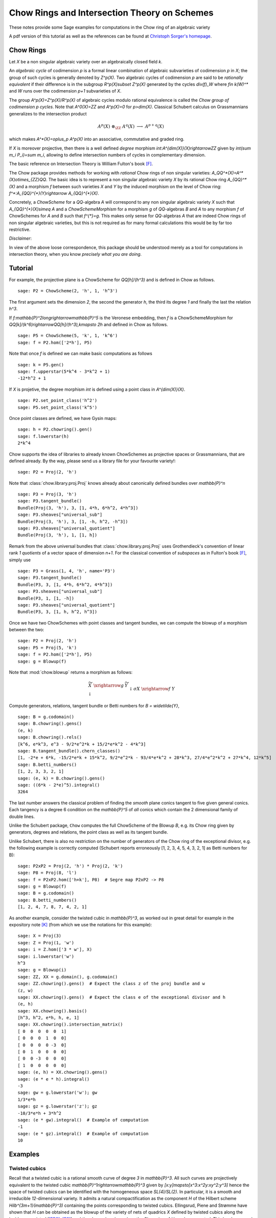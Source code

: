 .. -*- coding: utf-8 -*-
.. linkall

.. _chow:

=============================================
Chow Rings and Intersection Theory on Schemes
=============================================

.. MODULEAUTHOR:: Manfred Lehn (Universität Mainz, Germany), Christoph Sorger (Université de Nantes, France)

These notes provide some Sage examples for computations in the Chow ring of an algebraic variety

A pdf version of this tutorial as well as the references can be found at
`Christoph Sorger's homepage <http://www.math.sciences.univ-nantes.fr/~sorger/chow/pdf/chow.pdf>`_.

Chow Rings
----------

Let `X` be a non singular algebraic variety over an algebraically closed field
`k`.

An *algebraic cycle* of codimension `p` is a formal linear combination of
algebraic subvarieties of codimension `p` in `X`; the group of such cycles is
generally denoted by `Z^p(X)`. Two algebraic cycles of codimension `p` are said
to be *rationally equivalent* if their difference is in the subgroup
`R^p(X)\subset Z^p(X)` generated by the cycles `div(f)_W` where `f\in k(W)^*`
and `W` runs over the codimension `p+1` subvarieties of `X`.

The group `A^p(X)=Z^p(X)/R^p(X)` of algebraic cycles modulo rational equivalence
is called the *Chow group of codimension* `p` *cycles*. Note that `A^0(X)=\ZZ`
and `A^p(X)=0` for `p>\dim(X)`. Classical Schubert calculus on Grassmannians
generalizes to the intersection product

..  math::

    A^p(X)\ \otimes_{\ZZ}\ A^q(X)\ \longrightarrow\ A^{p+q}(X)

which makes `A^*(X)=\oplus_p A^p(X)` into an associative, commutative and graded
ring.

If `X` is moreover projective, then there is a well defined *degree* morphism
`\int:A^{\dim(X)}(X)\rightarrow\ZZ` given by `\int(\sum m_i P_i)=\sum m_i`,
allowing to define intersection numbers of cycles in complementary dimension.

The basic reference on Intersection Theory is William Fulton's book [F]_.

The Chow package provides methods for working with *rational*
Chow rings of non singular varieties:
`A_\QQ^*(X)=A^*(X)\ \otimes_{\ZZ}\ \QQ`.
The basic idea is to represent a non singular algebraic variety `X` by its
rational Chow ring `A_{\QQ}^*(X)` and a morphism `f` between such varieties `X`
and `Y` by the induced morphism on the level of Chow ring:
`f^*:A_{\QQ}^{*}(Y)\rightarrow A_{\QQ}^{*}(X)`.

Concretely, a *ChowScheme* for a `\QQ`-algebra `A` will
correspond to any non singular
algebraic variety `X` such that `A_{\QQ}^{*}(X)\simeq A` and a
*ChowSchemeMorphism* for a morphism `g` of `\QQ`-algebras `B` and `A`
to any morphism `f` of ChowSchemes for `A` and `B` such that `f^{*}=g`.
This makes only sense for `\QQ`-algebras `A` that are indeed Chow rings
of non singular algebraic varieties, but this is not required as for many
formal calculations this would be by far too restrictive.

*Disclaimer*:

In view of the above loose correspondence, this package should be understood
merely as a tool for computations in intersection theory, when you know
*precisely what you are doing*.

Tutorial
--------


For example, the projective plane is a ChowScheme for `\QQ[h]/(h^3)` and
is defined in Chow as follows.

.. link

::

    sage: P2 = ChowScheme(2, 'h', 1, 'h^3')

The first argument sets the dimension `2`, the second the generator `h`,
the third its degree `1` and finally the last the relation `h^3`.

If `f:\mathbb{P}^2\longrightarrow\mathbb{P}^5` is the Veronese embedding,
then `f` is a ChowSchemeMorphism for
`\QQ[k]/(k^6)\rightarrow\QQ[h]/(h^3),\ k\mapsto 2h` and defined in Chow
as follows.

.. link

::

    sage: P5 = ChowScheme(5, 'k', 1, 'k^6')
    sage: f = P2.hom(['2*h'], P5)

Note that once `f` is defined we can make basic computations as follows

.. link

::

    sage: k = P5.gen()
    sage: f.upperstar(5*k^4 - 3*k^2 + 1)
    -12*h^2 + 1

If `X` is projetive, the degree morphism `\int` is defined using a
point class in `A^{\dim(X)}(X)`.

.. link

::

    sage: P2.set_point_class('h^2')
    sage: P5.set_point_class('k^5')

Once point classes are defined, we have Gysin maps:

.. link

::

    sage: h = P2.chowring().gen()
    sage: f.lowerstar(h)
    2*k^4

Chow supports the idea of libraries to already known ChowSchemes as projective
spaces or Grassmannians, that are defined already. By the way, please send us
a library file for your favourite variety!::

    sage: P2 = Proj(2, 'h')

Note that :class:`chow.library.proj.Proj` knows already about canonically
defined bundles over `\mathbb{P}^n`

.. link

::

    sage: P3 = Proj(3, 'h')
    sage: P3.tangent_bundle()
    Bundle(Proj(3, 'h'), 3, [1, 4*h, 6*h^2, 4*h^3])
    sage: P3.sheaves["universal_sub"]
    Bundle(Proj(3, 'h'), 3, [1, -h, h^2, -h^3])
    sage: P3.sheaves["universal_quotient"]
    Bundle(Proj(3, 'h'), 1, [1, h])

Remark from the above universal bundles that :class:`chow.library.proj.Proj`
uses Grothendieck's convention of linear rank `1` *quotients* of a vector space
of dimension `n+1`.
For the classical convention of *subspaces* as in Fulton's book [F]_, simply use

::

    sage: P3 = Grass(1, 4, 'h', name='P3')
    sage: P3.tangent_bundle()
    Bundle(P3, 3, [1, 4*h, 6*h^2, 4*h^3])
    sage: P3.sheaves["universal_sub"]
    Bundle(P3, 1, [1, -h])
    sage: P3.sheaves["universal_quotient"]
    Bundle(P3, 3, [1, h, h^2, h^3])

Once we have two ChowSchemes with point classes and tangent bundles, we can
compute the blowup of a morphism between the two::

    sage: P2 = Proj(2, 'h')
    sage: P5 = Proj(5, 'k')
    sage: f = P2.hom(['2*h'], P5)
    sage: g = Blowup(f)

Note that :mod:`chow.blowup` returns a morphism as follows:

.. math::

   \begin{array}{ccc}
      \widetilde{X}&\xrightarrow{g}&\widetilde{Y}\\
      \downarrow&&\downarrow\scriptstyle{\sigma}{}\\
      X & \xrightarrow{f} & Y
   \end{array}

Compute generators, relations, tangent bundle or Betti numbers
for `B = \widetilde{Y}`,

.. link

::

    sage: B = g.codomain()
    sage: B.chowring().gens()
    (e, k)
    sage: B.chowring().rels()
    [k^6, e*k^3, e^3 - 9/2*e^2*k + 15/2*e*k^2 - 4*k^3]
    sage: B.tangent_bundle().chern_classes()
    [1, -2*e + 6*k, -15/2*e*k + 15*k^2, 9/2*e^2*k - 93/4*e*k^2 + 28*k^3, 27/4*e^2*k^2 + 27*k^4, 12*k^5]
    sage: B.betti_numbers()
    [1, 2, 3, 3, 2, 1]
    sage: (e, k) = B.chowring().gens()
    sage: ((6*k - 2*e)^5).integral()
    3264

The last number answers the classical problem of finding the *smooth* plane
conics  tangent to five given general conics. Each tangency is a degree 6
condition on  the `\mathbb{P}^5` of *all* conics which contain the 2 dimensional
family of double lines.

Unlike the Schubert package, ``Chow`` computes the full ChowScheme of
the Blowup `B`, e.g. its Chow ring given by generators, degrees and relations,
the point class as well as its tangent bundle.

Unlike Schubert, there is also no restriction on the number of generators of
the Chow ring of the exceptional divisor, e.g. the following example is
correctly computed (Schubert reports erroneously [1, 2, 3, 4, 5, 4, 3, 2, 1]
as Betti numbers for B)::

    sage: P2xP2 = Proj(2, 'h') * Proj(2, 'k')
    sage: P8 = Proj(8, 'l')
    sage: f = P2xP2.hom(['h+k'], P8)  # Segre map P2xP2 -> P8
    sage: g = Blowup(f)
    sage: B = g.codomain()
    sage: B.betti_numbers()
    [1, 2, 4, 7, 8, 7, 4, 2, 1]

As another example, consider the twisted cubic in `\mathbb{P}^3`, as worked out
in great detail for example in the expository note [K]_ (from which we use the
notations for this example)::

    sage: X = Proj(3)
    sage: Z = Proj(1, 'w')
    sage: i = Z.hom(['3 * w'], X)
    sage: i.lowerstar('w')
    h^3
    sage: g = Blowup(i)
    sage: ZZ, XX = g.domain(), g.codomain()
    sage: ZZ.chowring().gens()  # Expect the class z of the proj bundle and w
    (z, w)
    sage: XX.chowring().gens()  # Expect the class e of the exceptional divisor and h
    (e, h)
    sage: XX.chowring().basis()
    [h^3, h^2, e*h, h, e, 1]
    sage: XX.chowring().intersection_matrix()
    [ 0  0  0  0  0  1]
    [ 0  0  0  1  0  0]
    [ 0  0  0  0 -3  0]
    [ 0  1  0  0  0  0]
    [ 0  0 -3  0  0  0]
    [ 1  0  0  0  0  0]
    sage: (e, h) = XX.chowring().gens()
    sage: (e * e * h).integral()
    -3
    sage: gw = g.lowerstar('w'); gw
    1/3*e*h
    sage: gz = g.lowerstar('z'); gz
    -10/3*e*h + 3*h^2
    sage: (e * gw).integral()  # Example of computation
    -1
    sage: (e * gz).integral()  # Example of computation
    10

Examples
--------


Twisted cubics
~~~~~~~~~~~~~~

Recall that a twisted
cubic is a rational smooth curve of degree `3` in `\mathbb{P}^3`. All such
curves are projectively equivalent to the twisted cubic
`\mathbb{P}^1\rightarrow\mathbb{P}^3` given by `[x:y]\mapsto[x^3:x^2y:xy^2:y^3]`
hence the space of twisted cubics can be identified with the homogeneous space
`SL(4)/SL(2)`. In particular, it is a smooth and irreducible `12`-dimensional
variety. It admits a natural compactification as the component `H` of the
Hilbert scheme `Hilb^{3m+1}(\mathbb{P}^3)` containing the points corresponding
to twisted cubics. Ellingsrud, Piene and Strømme have shown that `H` can be
obtained as the blowup of the variety of nets of quadrics `X` defined by twisted
cubics along the incidence variety `I` ([EPS]_, [ES]_) and they have
also shown how the Chow ring of `H` can be computed. This has been used in
[ES]_ in the relative case over `\mathbb{P}^4` and for the computation of
the Euler number of the holomorphically symplectic manifolds constructed in
[LLSvS]_ in the relative case to `Grass(6,4)`.

The library :mod:`chow.library.twisted_cubics` provides all the necessary
methods to compute `H`, `I` and the morphism `f:I\rightarrow H`::

    sage: P = PointChowScheme
    sage: W = Bundle(P, 4, [1])  # Vector space of dimension 4
    sage: f = map_incidence_to_nets_of_quadrics(W)
    sage: I = f.domain()
    sage: X = f.codomain()

Now we check Fulton [1], Prop. 9.1.2 (NIX is the normal bundle):

.. link

::

    sage: (e1, e2, e3, f2) = X.chowring().gens()
    sage: NIX = f.upperstar(X.tangent_bundle()) - I.tangent_bundle()
    sage: c = (1 - f.upperstar(e1)) ** 12 * NIX.total_chern_class() ** (-1)
    sage: c.integral()
    38860

The next number is Schubert's number of twisted cubics intersecting 12
general lines in `\mathbb{P}^3` ([S]_, pp. 178--179).

.. link

::

    sage: ((-e1)^12).integral() - c.integral()
    80160

Use :mod:`chow.Blowup` to compute `H`:

.. link

::

    sage: H = Blowup(f).codomain()
    sage: H.betti_numbers()
    [1, 2, 6, 10, 16, 19, 22, 19, 16, 10, 6, 2, 1]
    sage: H.euler_number()
    130
    sage: TH = H.tangent_bundle()
    sage: top = TH.chern_classes()[H.dimension()]
    sage: top.integral() == H.euler_number()
    True

Finally, compute some values in table 1 of [ES]_:

.. link

::

    sage: (e1^12).integral()
    119020
    sage: (e1^10 * e2).integral()
    45748
    sage: (e1^5 * f2^2 * e3).integral()
    490


.. _twisted-cubics-on-quintic-threefold:

Twisted cubics on quintic threefolds
~~~~~~~~~~~~~~~~~~~~~~~~~~~~~~~~~~~~

A more challenging example is the computation of the number of twisted cubics
on a general quintic threefold following [ES]_.

Let `\mathcal{H}` be the component of the Hilbert scheme compactifiying
twisted cubics in `\mathbb{P}^4`.
If `\mathcal{C}\subset\mathcal{H}\times\mathbb{P}^4` is the universal curve
and `p` and `q` are the projections, then
`0\to\mathcal{I}_\mathcal{C}\to\mathcal{O}_{\mathcal{H}\times\mathbb{P}^4}\to
\mathcal{O}_\mathcal{C}\to 0` twisted by `q^*(\mathcal{O}_{\mathbb{P}^4}(5))`
induces the short exact sequence

.. math::

    0\to p_*\mathcal{I}_\mathcal{C}(5)\to
    H^0(\mathbb{P}^4,\mathcal{O}_{\mathbb{P}^4}(5))\otimes_{\mathbb{C}}
    \mathcal{O}_\mathcal{H}\to p_*\mathcal{O}_\mathcal{C}(5)\to 0

(`R^1p_*\mathcal{I}_\mathcal{C}(5)=0` is easy to see).
If `s\in H^0(\mathbb{P}^4,\mathcal{O}_{\mathbb{P}^4}(5))`, then the induced
section in `p_*\mathcal{O}_\mathcal{C}(5)` vanishes precisely in those curves
\[C\] of `\mathcal{H}` contained in the quintic defined by `s`. It turns out
that `p_*\mathcal{O}_\mathcal{C}(5)` is a vector bundle of rank `16`
(`=\dim\mathcal{H}`) hence number of twisted cubics
on a general quintic threefold is given by the degree
of the top Chern class of this bundle.

Every such curve spans a hyperplane in `\mathbb{P}^4`
hence there is a map `\mathcal{H}\to\mathbb{P}^{4\vee}` with fibres the
component `H` of the Hilbert scheme parameterising twisted cubics
in the corresponding `\mathbb{P}^3`. Using :mod:`chow.library.twisted_cubics`
we get `f` relative to this `\mathbb{P}^{4\vee}`::

    sage: P = Grass(1, 5, 'w')
    sage: W = P.sheaves["universal_quotient"]
    sage: f = map_incidence_to_nets_of_quadrics(W)

In order to obtain `\mathcal{H}` it is then sufficient to compute the blowup
of `f`:

.. link

::

    sage: g = Blowup(f)
    sage: Exc, H = g.domain(), g.codomain()
    sage: I, X = Exc.base_chowscheme(), H.base_chowscheme()

Finally, as Chow determines the blowup by generators and relations,
it is enough to use the exact sequence (6-1)

.. math::

    0\to g_*\mathcal{A}_{Exc}\to\sigma^*\mathcal{A}_X
    \to p_*\mathcal{O}_\mathcal{C}(5)\to 0

of [ES]_ and the explicit
description of `\mathcal{A}_{Exc}` and `\mathcal{A}_X` given there to
compute as follows:

.. link

::

    sage: K1, K2 = I.sheaves["K1"], I.sheaves["K2"]
    sage: L1, L2 = I.sheaves["L1"], I.sheaves["L2"]
    sage: Q = L1 + K2.dual()
    sage: Exc_Q = Exc.base_morphism().upperstar(Q)
    sage: Exc_K1 = Exc.base_morphism().upperstar(K1)
    sage: AExc = Exc_Q.symm(2) * Exc_K1.determinant() * Exc.o(-1)
    sage: AExcH = g.lowerstar(AExc, normal_bundle=Exc.o(-1))

    sage: E, F = X.sheaves["E"], X.sheaves["F"]
    sage: XW = X.base_morphism().upperstar(W)
    sage: AX = (F * XW.symm(2)) - (E * XW.symm(3)) + XW.symm(5)
    sage: AXH = H.base_morphism().upperstar(AX)

    sage: (AXH - AExcH).chern_classes()[H.dimension()].integral()
    317206375

.. _twisted-cubics-on-cubic-fourfolds:

Twisted cubics on cubic fourfolds
~~~~~~~~~~~~~~~~~~~~~~~~~~~~~~~~~

Here is the computation of the Euler number of the holomorphically
symplectic manifolds constructed in [LLSvS]_.
This computation takes some time (45 minutes on a MacBook Air 2012), so that
we add a '# long time' after each line from now on in order to avoid that
automated doctesting (without the --long flag) does the computations.
We start by defining `f:I_G\rightarrow X_G` for `G=Grass(6,4)` using
the library :mod:`chow.library.twisted_cubics`::

    sage: # long time
    sage: G = Grass(6, 4, 'w')
    sage: W = G.sheaves["universal_quotient"]
    sage: f = map_incidence_to_nets_of_quadrics(W)
    sage: I = f.domain()
    sage: X = f.codomain()

Then we compute the blowup.

.. link

::

    sage: g = Blowup(f, var_name='t')  # long time

If you prefer to follow the computations, add verbose=True, e.g. use
g = Blowup(f, var_name='t', verbose=True). Once the Blowup is computed,
one may check against Euler and Betti numbers of the Blowup.

.. link

::

    sage: # long time
    sage: Exc, H = g.domain(), g.codomain()
    sage: I, X = Exc.base_chowscheme(), H.base_chowscheme()
    sage: Exc.euler_number()
    1260
    sage: Exc.betti_numbers()
    [1, 4, 11, 23, 41, 64, 90, 115, 135, 146, 146, 135, 115, 90, 64, 41, 23, 11, 4, 1]
    sage: H.euler_number()
    1950
    sage: H.betti_numbers()
    [1, 3, 10, 22, 45, 75, 117, 158, 200, 225, 238, 225, 200, 158, 117, 75, 45, 22, 10, 3, 1]

Now we can compute the Euler number.

.. link

::

    sage: # long time
    sage: IW = I.base_morphism().upperstar(W)
    sage: L1 = I.sheaves["L1"]
    sage: VB = Exc.base_morphism().upperstar(IW - L1)
    sage: LL = VB.wedge(3) * Exc.o(-1)
    sage: CC = g.lowerstar(LL, normal_bundle=Exc.o(-1))

Pull back `E`, `F` from `X` and `W` from `Grass(6,4)` to `H`:

.. link

::

    sage: # long time
    sage: HE = H.base_morphism().upperstar(X.sheaves["E"])
    sage: HF = H.base_morphism().upperstar(X.sheaves["F"])
    sage: h = X.base_morphism() * H.base_morphism()
    sage: HW = h.upperstar(W) 

Compute the fundamental class, then the virtual tangent bundle of `M_3`
(see [LLSvS]_):

.. link

::

    sage: # long time
    sage: EW = HE * HW
    sage: U1 = EW - HF
    sage: U = CC + U1
    sage: S3HW = HW.symm(3)
    sage: V = S3HW - U

    sage: fundamental_class = V.chern_classes()[10]  # long time

    sage: TM = H.tangent_bundle() - V  # long time
    sage: euler_class = TM.chern_classes()[10]  # long time
    sage: euler_number_M = (fundamental_class * euler_class).integral()  # long time

Dividing by 3 be get the Euler number of the P2-contraction:

.. link

::

    sage: eM = euler_number_M / 3; eM  # long time
    25731

Still we have to subtract 81 for the final contraction:

.. link

::

    sage: eM - 81  # long time
    25650

Remark: Only the blowup takes a long time and can be saved in an intermediate
step:

.. link

::

    sage: g.save('/tmp/blowup_h_g64')  # not tested

Then it can be resumed later by::

    sage: g = load('/tmp/blowup_h_g64')  # not tested


Notes
-----

Chow is inspired and based on the
beautiful Maple package *Schubert* [KS]_ by Sheldon Katz and
Stein Arild Strømme, even though, under the hood, the computations are done
completely differently: Chow, except from written from scratch in Python,
makes essential use of Singular through Sage's libsingular interface.

Note that there is also a package for *Macaulay2* [GSE]_, called
*Schubert2* [GSSEC]_, written by Daniel R. Grayson, Michael E. Stillman,
Stein A. Strømme, David Eisenbud and Charley Crissman, equally based on the
above Maple package.


..  [EPS]

    Ellingsrud, Geir and Piene, Ragni and Strømme, Stein Arild:
    *On the variety of nets of quadrics defining twisted cubics*,
    Space curves (Rocca di Papa, 1985), Springer (1987),
    Lecture Notes in Math. 1266, pp. 84--96
    :doi:`10.1007/BFb0078179`

..  [ES]

    Ellingsrud, Geir and Strømme, Stein Arild:
    *The number of twisted cubics on the general quintic threefold*,
    Math. Scand. 76 (1995) 5-34

..  [F]

    Fulton, William: Intersection theory, 2nd edition (1998)
    Ergebnisse der Mathematik und ihrer Grenzgebiete.
    Springer Verlag

..  [GSE]

    `Macaulay2 --- a software system for research in algebraic geometry.
    <https://macaulay2.com/>`_
    by Daniel R. Grayson, Michael E. Stillman, David Eisenbud

..  [GSSEC]

    `Schubert2 --- computation in intersection theory.
    <https://macaulay2.com/doc/Macaulay2/share/doc/Macaulay2/Schubert2/html/index.html>`_
    by Daniel R. Grayson, Michael E. Stillman, Stein A. Strømme, David Eisenbud
    and Charley Crissman

..  [K]

    Kass, Jesse Leo: *The Chow ring of the blow-up of P3 along the twisted cubic*.
    `PDF <https://people.ucsc.edu/~jelkass/files/ChowRing.pdf>`_

..  [KS]

    `Schubert --- a Maple package for Intersection Theory <http://stromme.uib.no/schubert/>`_
    by Sheldon Katz and Stein Arild Stromme

..  [LLSvS]

    *Twisted cubics on cubic fourfolds*,
    by Christian Lehn, Manfred Lehn, Christoph Sorger and Duco van Straten
    :doi:`https://doi.org/10.1515/crelle-2014-0144`

..  [S]

    Schubert, Hermann:
    `Kalkül der abzählenden Geometrie
    <http://archive.org/details/kalklderabzh00schuuoft>`_
    Teubner Verlag (1879)
